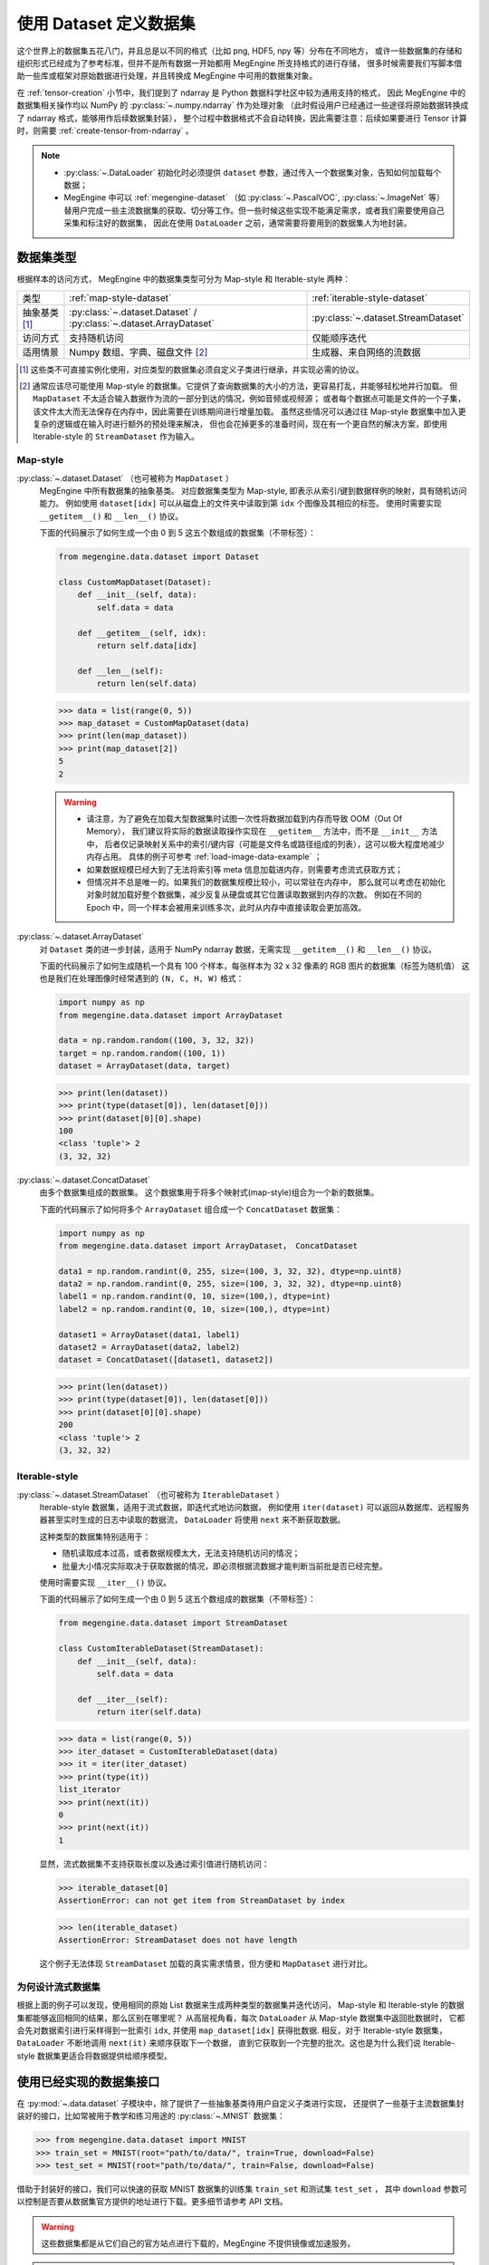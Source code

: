 .. _dataset-guide:

=======================
使用 Dataset 定义数据集
=======================
这个世界上的数据集五花八门，并且总是以不同的格式（比如 png, HDF5, npy 等）分布在不同地方，
或许一些数据集的存储和组织形式已经成为了参考标准，但并不是所有数据一开始都用 MegEngine 所支持格式的进行存储，
很多时候需要我们写脚本借助一些库或框架对原始数据进行处理，并且转换成 MegEngine 中可用的数据集对象。

在 :ref:`tensor-creation` 小节中，我们提到了 ndarray 是 Python 数据科学社区中较为通用支持的格式，
因此 MegEngine 中的数据集相关操作均以 NumPy 的 :py:class:`~.numpy.ndarray` 作为处理对象
（此时假设用户已经通过一些途径将原始数据转换成了 ndarray 格式，能够用作后续数据集封装），
整个过程中数据格式不会自动转换，因此需要注意：后续如果要进行 Tensor 计算时，则需要 :ref:`create-tensor-from-ndarray` 。

.. seealso::

   通过搜索引擎搜索类似 “如何用 NumPy 加载 xxx 类型数据？” 等问题会很有帮助。

.. note::

   * :py:class:`~.DataLoader` 初始化时必须提供 ``dataset`` 参数，通过传入一个数据集对象，告知如何加载每个数据；
   * MegEngine 中可以 :ref:`megengine-dataset` （如 :py:class:`~.PascalVOC`,  :py:class:`~.ImageNet` 等）
     替用户完成一些主流数据集的获取、切分等工作。但一些时候这些实现不能满足需求，或者我们需要使用自己采集和标注好的数据集，
     因此在使用 ``DataLoader`` 之前，通常需要将要用到的数据集人为地封装。

.. _dataset-type:

数据集类型
----------

根据样本的访问方式， MegEngine 中的数据集类型可分为 Map-style 和 Iterable-style 两种：

.. list-table:: 

   * - 类型 
     - :ref:`map-style-dataset`
     - :ref:`iterable-style-dataset`
   * - 抽象基类 [1]_
     - :py:class:`~.dataset.Dataset` / :py:class:`~.dataset.ArrayDataset`
     - :py:class:`~.dataset.StreamDataset`
   * - 访问方式
     - 支持随机访问
     - 仅能顺序迭代
   * - 适用情景
     - Numpy 数组、字典、磁盘文件 [2]_
     - 生成器、来自网络的流数据

.. [1] 这些类不可直接实例化使用，对应类型的数据集必须自定义子类进行继承，并实现必需的协议。
.. [2] 通常应该尽可能使用 Map-style 的数据集。它提供了查询数据集的大小的方法，更容易打乱，并能够轻松地并行加载。
       但 ``MapDataset`` 不太适合输入数据作为流的一部分到达的情况，例如音频或视频源；
       或者每个数据点可能是文件的一个子集，该文件太大而无法保存在内存中，因此需要在训练期间进行增量加载。
       虽然这些情况可以通过往 Map-style 数据集中加入更复杂的逻辑或在输入时进行额外的预处理来解决，
       但也会花掉更多的准备时间，现在有一个更自然的解决方案，即使用 Iterable-style 的 ``StreamDataset`` 作为输入。

.. _map-style-dataset:

Map-style
~~~~~~~~~

:py:class:`~.dataset.Dataset` （也可被称为 ``MapDataset`` ）
  MegEngine 中所有数据集的抽象基类。
  对应数据集类型为 Map-style, 即表示从索引/键到数据样例的映射，具有随机访问能力。
  例如使用 ``dataset[idx]`` 可以从磁盘上的文件夹中读取到第 ``idx`` 个图像及其相应的标签。
  使用时需要实现 ``__getitem__()`` 和 ``__len__()`` 协议。

  下面的代码展示了如何生成一个由 0 到 5 这五个数组成的数据集（不带标签）：

  .. code-block:: python

     from megengine.data.dataset import Dataset

     class CustomMapDataset(Dataset):
         def __init__(self, data):
             self.data = data

         def __getitem__(self, idx):
             return self.data[idx]

         def __len__(self):
             return len(self.data)

  >>> data = list(range(0, 5))
  >>> map_dataset = CustomMapDataset(data)
  >>> print(len(map_dataset))
  >>> print(map_dataset[2])
  5
  2

  .. warning::

     * 请注意，为了避免在加载大型数据集时试图一次性将数据加载到内存而导致 OOM（Out Of Memory），
       我们建议将实际的数据读取操作实现在 ``__getitem__`` 方法中，而不是 ``__init__`` 方法中，
       后者仅记录映射关系中的索引/键内容（可能是文件名或路径组成的列表），这可以极大程度地减少内存占用。
       具体的例子可参考 :ref:`load-image-data-example` ；
     * 如果数据规模已经大到了无法将索引等 meta 信息加载进内存，则需要考虑流式获取方式；
     * 但情况并不总是唯一的。如果我们的数据集规模比较小，可以常驻在内存中，
       那么就可以考虑在初始化对象时就加载好整个数据集，减少反复从硬盘或其它位置读取数据到内存的次数。
       例如在不同的 Epoch 中，同一个样本会被用来训练多次，此时从内存中直接读取会更加高效。

:py:class:`~.dataset.ArrayDataset`
  对 ``Dataset`` 类的进一步封装，适用于 NumPy ndarray 数据，无需实现 ``__getitem__()`` 和 ``__len__()`` 协议。

  下面的代码展示了如何生成随机一个具有 100 个样本，每张样本为 32 x 32 像素的 RGB 图片的数据集（标签为随机值）
  这也是我们在处理图像时经常遇到的 ``(N, C, H, W)`` 格式：

  .. code-block:: python

     import numpy as np
     from megengine.data.dataset import ArrayDataset

     data = np.random.random((100, 3, 32, 32))
     target = np.random.random((100, 1))
     dataset = ArrayDataset(data, target)

  >>> print(len(dataset))
  >>> print(type(dataset[0]), len(dataset[0])) 
  >>> print(dataset[0][0].shape)
  100
  <class 'tuple'> 2
  (3, 32, 32)

:py:class:`~.dataset.ConcatDataset`
   由多个数据集组成的数据集。
   这个数据集用于将多个映射式(map-style)组合为一个新的数据集。

   下面的代码展示了如何将多个 ``ArrayDataset`` 组合成一个 ``ConcatDataset`` 数据集： 

   .. code-block:: python

      import numpy as np
      from megengine.data.dataset import ArrayDataset， ConcatDataset

      data1 = np.random.randint(0, 255, size=(100, 3, 32, 32), dtype=np.uint8)
      data2 = np.random.randint(0, 255, size=(100, 3, 32, 32), dtype=np.uint8)
      label1 = np.random.randint(0, 10, size=(100,), dtype=int)
      label2 = np.random.randint(0, 10, size=(100,), dtype=int)
      
      dataset1 = ArrayDataset(data1, label1)
      dataset2 = ArrayDataset(data2, label2)
      dataset = ConcatDataset([dataset1, dataset2])

   >>> print(len(dataset))
   >>> print(type(dataset[0]), len(dataset[0])) 
   >>> print(dataset[0][0].shape)
   200
   <class 'tuple'> 2
   (3, 32, 32)

.. _iterable-style-dataset:
	
Iterable-style
~~~~~~~~~~~~~~

:py:class:`~.dataset.StreamDataset` （也可被称为 ``IterableDataset`` ）
  Iterable-style 数据集，适用于流式数据，即迭代式地访问数据，
  例如使用 ``iter(dataset)`` 可以返回从数据库、远程服务器甚至实时生成的日志中读取的数据流，
  ``DataLoader`` 将使用 ``next`` 来不断获取数据。

  这种类型的数据集特别适用于：

  * 随机读取成本过高，或者数据规模太大，无法支持随机访问的情况；
  * 批量大小情况实际取决于获取数据的情况，即必须根据流数据才能判断当前批是否已经完整。

  使用时需要实现 ``__iter__()`` 协议。

  下面的代码展示了如何生成一个由 0 到 5 这五个数组成的数据集（不带标签）：

  .. code-block:: python

     from megengine.data.dataset import StreamDataset

     class CustomIterableDataset(StreamDataset):
         def __init__(self, data):
             self.data = data

         def __iter__(self):
             return iter(self.data)

  >>> data = list(range(0, 5))
  >>> iter_dataset = CustomIterableDataset(data)
  >>> it = iter(iter_dataset)
  >>> print(type(it))
  list_iterator
  >>> print(next(it))
  0
  >>> print(next(it))
  1

  显然，流式数据集不支持获取长度以及通过索引值进行随机访问：

  >>> iterable_dataset[0]
  AssertionError: can not get item from StreamDataset by index

  >>> len(iterable_dataset)
  AssertionError: StreamDataset does not have length

  这个例子无法体现 ``StreamDataset`` 加载的真实需求情景，但方便和 ``MapDataset`` 进行对比。

为何设计流式数据集
~~~~~~~~~~~~~~~~~~
.. panels::
   :container: +full-width
   :card:

   Map-style
   ^^^^^^^^^
   >>> for data in map_dataset:
   ...     print(data)
   0
   1
   2
   3
   4
   ---
   Iterable-style
   ^^^^^^^^^^^^^^
   >>> for data in iter_dataset:
   ...     print(data)
   0
   1
   2
   3
   4

根据上面的例子可以发现，使用相同的原始 List 数据来生成两种类型的数据集并迭代访问，
Map-style 和 Iterable-style 的数据集都能够返回相同的结果，那么区别在哪里呢？
从高层视角看，每次 ``DataLoader`` 从 Map-style 数据集中返回批数据时，
它都会先对数据索引进行采样得到一批索引 ``idx``, 并使用 ``map_dataset[idx]`` 获得批数据.
相反，对于 Iterable-style 数据集，``DataLoader`` 不断地调用 ``next(it)`` 来顺序获取下一个数据，
直到它获取到一个完整的批次。这也是为什么我们说 Iterable-style 数据集更适合将数据提供给顺序模型。

.. seealso::

   参考 :ref:`data-sampler-guide` ，了解如何从样本容量为 N 的数据集中得到长度为 B 的一批索引。

.. _megengine-dataset:

使用已经实现的数据集接口
------------------------

在 :py:mod:`~.data.dataset` 子模块中，除了提供了一些抽象基类待用户自定义子类进行实现，
还提供了一些基于主流数据集封装好的接口，比如常被用于教学和练习用途的 :py:class:`~.MNIST` 数据集：

>>> from megengine.data.dataset import MNIST
>>> train_set = MNIST(root="path/to/data/", train=True, download=False)
>>> test_set = MNIST(root="path/to/data/", train=False, download=False)

借助于封装好的接口，我们可以快速的获取 MNIST 数据集的训练集 ``train_set`` 和测试集 ``test_set`` ，
其中 ``download`` 参数可以控制是否要从数据集官方提供的地址进行下载。更多细节请参考 API 文档。

.. warning::

   这些数据集都是从它们自己的官方站点进行下载的，MegEngine 不提供镜像或加速服务。

.. note::

   * 一些数据集由于许可协议中的规定将不提供原始数据的下载接口（如 :py:class:`~.ImageNet` ），需手动下载；
   * 下载速度受到网络环境和带宽的影响，用户也可以选择使用其它的脚本或工具下载原始数据集；
   * 这些数据集接口源码是非常不错的参考，对于帮助用户学习如何设计数据集接口会很有帮助。

.. _how-to-add-datasets:

如何添加新的数据集
------------------

目前 MegEngine 中提供了一些常见的主流数据集接口，也欢迎用户为我们提供更多的接口实现。

但目前我们还没有提供明确的设计规格和要求，因此建议用户先尝试与官方维护人员进行交流。
